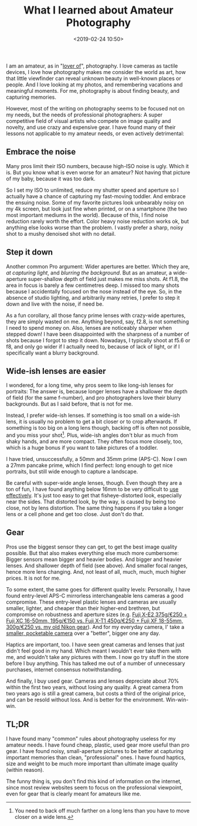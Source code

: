 #+title: What I learned about Amateur Photography
#+date: <2019-02-24 10:50>
#+filetags: photography

I am an amateur, as in "[[https://en.wikipedia.org/wiki/Amateur][lover of]]", photography. I love cameras as tactile devices, I love how photography makes me consider the world as art, how that little viewfinder can reveal unknown beauty in well-known places or people. And I love looking at my photos, and remembering vacations and meaningful moments. For me, photography is about finding beauty, and capturing memories.

However, most of the writing on photography seems to be focused not on my needs, but the needs of professional photographers: A super competitive field of visual artists who compete on image quality and novelty, and use crazy and expensive gear. I have found many of their lessons not applicable to my amateur needs, or even actively detrimental:

** Embrace the noise
Many pros limit their ISO numbers, because high-ISO noise is ugly. Which it is. But you know what is even worse for an amateur? Not having that picture of my baby, because it was too dark.

So I set my ISO to unlimited, reduce my shutter speed and aperture so I actually have a chance of capturing my fast-moving toddler. And embrace the ensuing noise. Some of my favorite pictures look unbearably noisy on my 4k screen, but look just fine when printed, or on a smartphone (the two most important mediums in the world).
Because of this, I find noise reduction rarely worth the effort. Color heavy noise reduction works ok, but anything else looks worse than the problem. I vastly prefer a sharp, noisy shot to a mushy denoised shot with no detail.

** Step it down
Another common Pro argument: Wider apertures are better. Which they are, /at capturing light/, and /blurring the background/. But as an amateur, a wide-aperture super-shallow depth of field just makes me miss shots. At f1.8, the area in focus is barely a few centimetres deep. I missed too many shots because I accidentally focused on the nose instead of the eye. So, in the absence of studio lighting, and arbitrarily many retries, I prefer to step it down and live with the noise, if need be.

As a fun corollary, all those fancy prime lenses with crazy-wide apertures, they are simply wasted on me. Anything beyond, say, f2.8, is not something I need to spend money on.
Also, lenses are noticeably sharper when stepped down! I have been disappointed with the sharpness of a number of shots because I forgot to step it down. Nowadays, I typically shoot at f5.6 or f8, and only go wider if I actually need to, because of lack of light, or if I specifically want a blurry background.

** Wide-ish lenses are easier
I wondered, for a long time, why pros seem to like long-ish lenses for portraits: The answer is, because longer lenses have a shallower the depth of field (for the same f-number), and pro photographers love their blurry backgrounds. But as I said before, that is not for me.

Instead, I prefer wide-ish lenses. If something is too small on a wide-ish lens, it is usually no problem to get a bit closer or to crop afterwards. If something is too big on a long lens though, backing off is often not possible, and you miss your shot[fn:1]. Plus, wide-ish angles don't blur as much from shaky hands, and are more compact. They often focus more closely, too, which is a huge bonus if you want to take pictures of a toddler.

I have tried, unsuccessfully, a 50mm and 35mm prime (APS-C). Now I own a 27mm pancake prime, which I find perfect: long enough to get nice portraits, but still wide enough to capture a landscape.

Be careful with super-wide angle lenses, though. Even though they are a ton of fun, I have found anything below 16mm to be very difficult to [[https://www.kenrockwell.com/tech/how-to-use-ultra-wide-lenses.htm][use effectively]]. It's just too easy to get that fisheye-distorted look, especially near the sides. That distorted look, by the way, is caused by being too close, not by lens distortion. The same thing happens if you take a longer lens or a cell phone and get too close. Just don't do that.

[fn:1] You need to back off much farther on a long lens than you have
to move closer on a wide lens.

** Gear
Pros use the biggest sensor they can get, to get the best image quality possible. But that also makes everything else much more cumbersome: Bigger sensors mean bigger and heavier bodies. And bigger and heavier lenses. And shallower depth of field (see above). And smaller focal ranges, hence more lens changing. And, not least of all, much, much, much higher prices. It is not for me.

To some extent, the same goes for different quality levels: Personally, I have found entry-level APS-C mirrorless interchangeable lens cameras a good compromise. These entry-level plastic lenses and cameras are usually smaller, lighter, and cheaper than their higher-end brethren, but compromise on robustness and aperture sizes (e.g. [[https://camerasize.com/compact/#493.421,520.359,7.351,ha,t][Fuji X-E2 375g/€250 + Fuji XC 16-50mm, 195g/€150 vs. Fuji X-T1 450g/€250 + Fuji XF 18-55mm, 300g/€250 vs. my old Nikon gear]]). And for my everyday camera, I' take a [[https://camerasize.com/compact/#493.388,ha,t][smaller, pocketable camera]] over a "better", bigger one any day.

Haptics are important, too. I have seen great cameras and lenses that just didn't feel good in my hand. Which meant I wouldn't ever take them with me, and wouldn't take any pictures with them. I now go try stuff in the store before I buy anything. This has talked me out of a number of unnecessary purchases, internet consensus notwithstanding.

And finally, I buy used gear. Cameras and lenses depreciate about 70% within the first two years, without losing any quality. A great camera from two years ago is still a great camera, but costs a third of the original price, and can be resold without loss. And is better for the environment. Win-win-win.

** TL;DR
I have found many "common" rules about photography useless for my amateur needs. I have found cheap, plastic, used gear more useful than pro gear. I have found noisy, small-aperture pictures to be better at capturing important memories than clean, "professional" ones. I have found haptics, size and weight to be much more important than ultimate image quality (within reason).

The funny thing is, you don't find this kind of information on the internet, since most review websites seem to focus on the professional viewpoint, even for gear that is clearly meant for amateurs like me.
